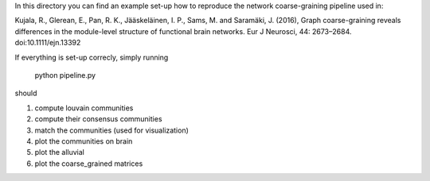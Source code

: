 In this directory you can find an example set-up how to reproduce the network coarse-graining pipeline
used in:

Kujala, R., Glerean, E., Pan, R. K., Jääskeläinen, I. P., Sams, M. and Saramäki, J. (2016), Graph coarse-graining reveals differences in the module-level structure of functional brain networks. Eur J Neurosci, 44: 2673–2684. doi:10.1111/ejn.13392

If everything is set-up correcly, simply running

	python pipeline.py

should  

1. compute louvain communities
2. compute their consensus communities
3. match the communities (used for visualization)
4. plot the communities on brain
5. plot the alluvial
6. plot the coarse_grained matrices





